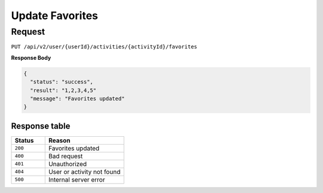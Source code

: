 Update Favorites
================

Request
-------

``PUT /api/v2/user/{userId}/activities/{activityId}/favorites``

**Response Body**

.. code-block:: json

  {
    "status": "success",
    "result": "1,2,3,4,5"
    "message": "Favorites updated"
  }

Response table
**************

.. list-table::
    :widths: 30 70
    :header-rows: 1

    * - Status 
      - Reason
    * - ``200``
      - Favorites updated
    * - ``400``
      - Bad request
    * - ``401``
      - Unauthorized
    * - ``404``
      - User or activity not found
    * - ``500``
      - Internal server error
